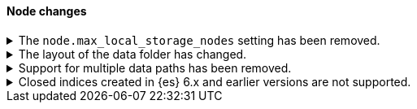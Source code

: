 [discrete]
[[breaking_80_node_changes]]
==== Node changes

//NOTE: The notable-breaking-changes tagged regions are re-used in the
//Installation and Upgrade Guide
//tag::notable-breaking-changes[]

// end::notable-breaking-changes[]

.The `node.max_local_storage_nodes` setting has been removed.
[%collapsible]
====
*Details* +
The `node.max_local_storage_nodes` setting was deprecated in 7.x and
has been removed in 8.0. Nodes should be run on separate data paths
to ensure that each node is consistently assigned to the same data path.

*Impact* +
Discontinue use of the `node.max_local_storage_nodes` setting. Specifying this
setting in `elasticsearch.yml` will result in an error on startup.
====

.The layout of the data folder has changed.
[%collapsible]
====
*Details* +
Each node's data is now stored directly in the data directory set by the
`path.data` setting, rather than in `${path.data}/nodes/0`, because the removal
of the `node.max_local_storage_nodes` setting means that nodes may no longer
share a data path.

*Impact* +
At startup, {es} will automatically migrate the data path to the new layout.
This automatic migration will not proceed if the data path contains data for
more than one node. You should move to a configuration in which each node has
its own data path before upgrading.

If you try to upgrade a configuration in which there is data for more than one
node in a data path then the automatic migration will fail and {es}
will refuse to start. To resolve this you will need to perform the migration
manually. The data for the extra nodes are stored in folders named
`${path.data}/nodes/1`, `${path.data}/nodes/2` and so on, and you should move
each of these folders to an appropriate location and then configure the
corresponding node to use this location for its data path. If your nodes each
have more than one data path in their `path.data` settings then you should move
all the corresponding subfolders in parallel. Each node uses the same subfolder
(e.g. `nodes/2`) across all its data paths.
====

.Support for multiple data paths has been removed.
[%collapsible]
====
*Details* +
In earlier versions the `path.data` setting accepted a list of data paths, but
if you specified multiple paths then the behaviour was unintuitive and usually
did not give the desired outcomes. Support for multiple data paths is now
removed.

*Impact* +
Specify a single path in `path.data`. If needed, you can create a filesystem
which spans multiple disks with a hardware virtualisation layer such as RAID,
or a software virtualisation layer such as Logical Volume Manager (LVM) on
Linux or Storage Spaces on Windows. If you wish to use multiple data paths on a
single machine then you must run one node for each data path.

If you currently use multiple data paths in a
<<high-availability-cluster-design,highly available cluster>> then you can
migrate to a setup that uses a single path for each node without downtime using
a process similar to a <<restart-cluster-rolling,rolling restart>>: shut each
node down in turn and replace it with one or more nodes each configured to use
a single data path. In more detail, for each node that currently has multiple
data paths you should follow the following process. In principle you can
perform this migration during a rolling upgrade to 8.0, but we recommend
migrating to a single-data-path setup before starting to upgrade.

1. Take a snapshot to protect your data in case of disaster.

2. Optionally, migrate the data away from the target node by using an
<<cluster-shard-allocation-filtering,allocation filter>>:
+
[source,console]
--------------------------------------------------
PUT _cluster/settings
{
  "transient": {
    "cluster.routing.allocation.exclude._name": "target-node-name"
  }
}
--------------------------------------------------
+
You can use the <<cat-allocation,cat allocation API>> to track progress of this
data migration. If some shards do not migrate then the
<<cluster-allocation-explain,cluster allocation explain API>> will help you to
determine why.

3. Follow the steps in the <<restart-cluster-rolling,rolling restart process>>
up to and including shutting the target node down.

4. Ensure your cluster health is `yellow` or `green`, so that there is a copy
of every shard assigned to at least one of the other nodes in your cluster.

5. If applicable, remove the allocation filter applied in the earlier step.
+
[source,console]
--------------------------------------------------
PUT _cluster/settings
{
  "transient": {
    "cluster.routing.allocation.exclude._name": null
  }
}
--------------------------------------------------

6. Discard the data held by the stopped node by deleting the contents of its
data paths.

7. Reconfigure your storage. For instance, combine your disks into a single
filesystem using LVM or Storage Spaces. Ensure that your reconfigured storage
has sufficient space for the data that it will hold.

8. Reconfigure your node by adjusting the `path.data` setting in its
`elasticsearch.yml` file. If needed, install more nodes each with their own
`path.data` setting pointing at a separate data path.

9. Start the new nodes and follow the rest of the
<<restart-cluster-rolling,rolling restart process>> for them.

10. Ensure your cluster health is `green`, so that every shard has been
assigned.

You can alternatively add some number of single-data-path nodes to your
cluster, migrate all your data over to these new nodes using
<<cluster-shard-allocation-filtering,allocation filters>>, and then remove the
old nodes from the cluster. This approach will temporarily double the size of
your cluster so it will only work if you have the capacity to expand your
cluster like this.

If you currently use multiple data paths but your cluster is not highly
available then the you can migrate to a non-deprecated configuration by taking
a snapshot, creating a new cluster with the desired configuration and restoring
the snapshot into it.
====

.Closed indices created in {es} 6.x and earlier versions are not supported.
[%collapsible]
====
*Details* +
In earlier versions a node would start up even if it had data from indices
created in a version before the previous major version, as long as those
indices were closed. {es} now ensures that it is compatible with every index,
open or closed, at startup time.

*Impact* +
Reindex closed indices created in {es} 6.x or before with {es} 7.x if they need
to be carried forward to {es} 8.x.
====
